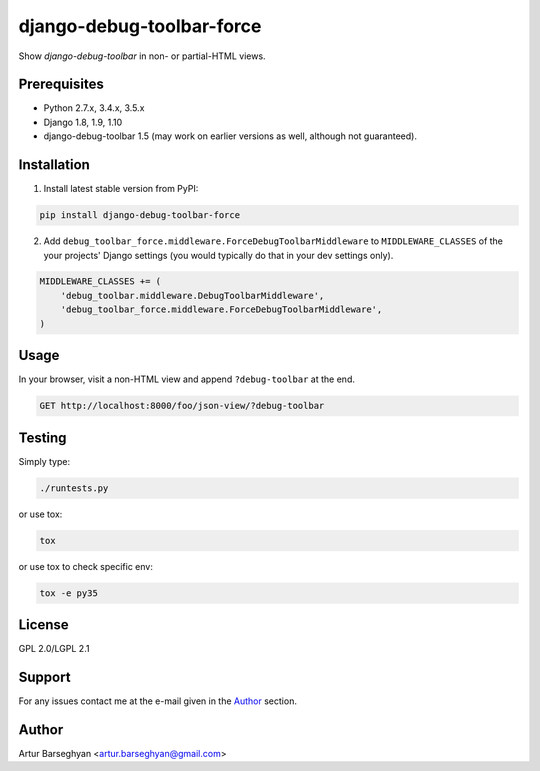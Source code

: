 ==========================
django-debug-toolbar-force
==========================
Show `django-debug-toolbar` in non- or partial-HTML views.

Prerequisites
=============
- Python 2.7.x, 3.4.x, 3.5.x
- Django 1.8, 1.9, 1.10
- django-debug-toolbar 1.5 (may work on earlier versions as well, although
  not guaranteed).

Installation
============
(1) Install latest stable version from PyPI:

.. code-block:: sh

    pip install django-debug-toolbar-force

(2) Add ``debug_toolbar_force.middleware.ForceDebugToolbarMiddleware`` to
    ``MIDDLEWARE_CLASSES`` of the your projects' Django settings (you would
    typically do that in your dev settings only).

.. code-block:: python

    MIDDLEWARE_CLASSES += (
        'debug_toolbar.middleware.DebugToolbarMiddleware',
        'debug_toolbar_force.middleware.ForceDebugToolbarMiddleware',
    )

Usage
=====
In your browser, visit a non-HTML view and append ``?debug-toolbar`` at the
end.

.. code-block:: text

    GET http://localhost:8000/foo/json-view/?debug-toolbar

Testing
=======
Simply type:

.. code-block:: sh

    ./runtests.py

or use tox:

.. code-block:: sh

    tox

or use tox to check specific env:

.. code-block:: sh

    tox -e py35

License
=======
GPL 2.0/LGPL 2.1

Support
=======
For any issues contact me at the e-mail given in the `Author`_ section.

Author
======
Artur Barseghyan <artur.barseghyan@gmail.com>
